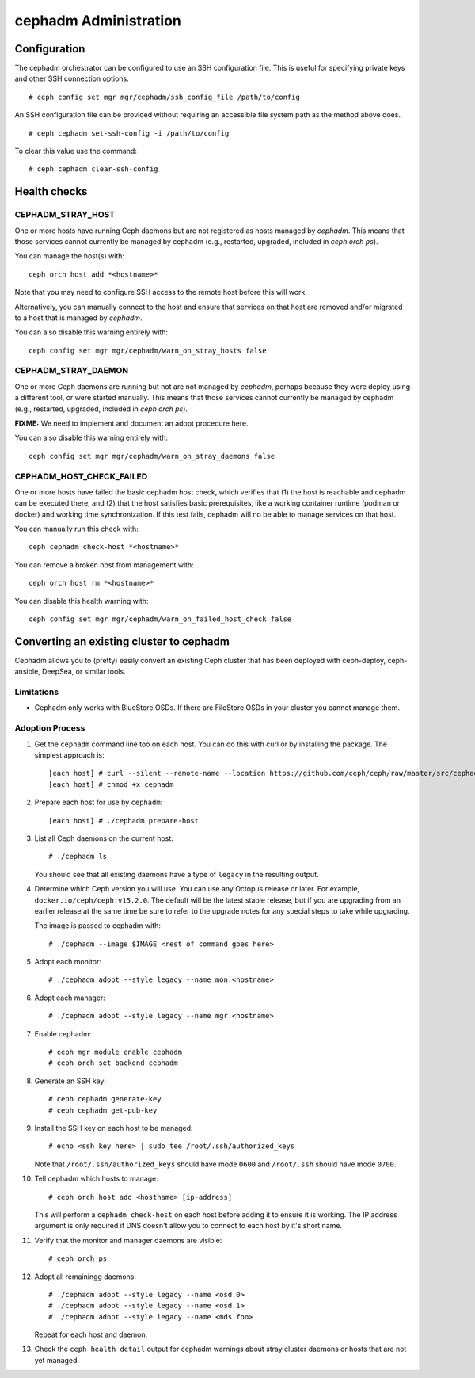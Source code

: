 .. _cephadm-administration:

======================
cephadm Administration
======================


Configuration
=============

The cephadm orchestrator can be configured to use an SSH configuration file. This is
useful for specifying private keys and other SSH connection options.

::

    # ceph config set mgr mgr/cephadm/ssh_config_file /path/to/config

An SSH configuration file can be provided without requiring an accessible file
system path as the method above does.

::

    # ceph cephadm set-ssh-config -i /path/to/config

To clear this value use the command:

::

    # ceph cephadm clear-ssh-config

Health checks
=============

CEPHADM_STRAY_HOST
------------------

One or more hosts have running Ceph daemons but are not registered as
hosts managed by *cephadm*.  This means that those services cannot
currently be managed by cephadm (e.g., restarted, upgraded, included
in `ceph orch ps`).

You can manage the host(s) with::

  ceph orch host add *<hostname>*

Note that you may need to configure SSH access to the remote host
before this will work.

Alternatively, you can manually connect to the host and ensure that
services on that host are removed and/or migrated to a host that is
managed by *cephadm*.

You can also disable this warning entirely with::

  ceph config set mgr mgr/cephadm/warn_on_stray_hosts false

CEPHADM_STRAY_DAEMON
--------------------

One or more Ceph daemons are running but not are not managed by
*cephadm*, perhaps because they were deploy using a different tool, or
were started manually.  This means that those services cannot
currently be managed by cephadm (e.g., restarted, upgraded, included
in `ceph orch ps`).

**FIXME:** We need to implement and document an adopt procedure here.

You can also disable this warning entirely with::

  ceph config set mgr mgr/cephadm/warn_on_stray_daemons false

CEPHADM_HOST_CHECK_FAILED
-------------------------

One or more hosts have failed the basic cephadm host check, which verifies
that (1) the host is reachable and cephadm can be executed there, and (2)
that the host satisfies basic prerequisites, like a working container
runtime (podman or docker) and working time synchronization.
If this test fails, cephadm will no be able to manage services on that host.

You can manually run this check with::

  ceph cephadm check-host *<hostname>*

You can remove a broken host from management with::

  ceph orch host rm *<hostname>*

You can disable this health warning with::

  ceph config set mgr mgr/cephadm/warn_on_failed_host_check false


Converting an existing cluster to cephadm
=========================================

Cephadm allows you to (pretty) easily convert an existing Ceph cluster that
has been deployed with ceph-deploy, ceph-ansible, DeepSea, or similar tools.

Limitations
-----------

* Cephadm only works with BlueStore OSDs.  If there are FileStore OSDs
  in your cluster you cannot manage them.

Adoption Process
----------------

#. Get the ``cephadm`` command line too on each host.  You can do this with curl or by installing the package.  The simplest approach is::

     [each host] # curl --silent --remote-name --location https://github.com/ceph/ceph/raw/master/src/cephadm/cephadm
     [each host] # chmod +x cephadm

#. Prepare each host for use by ``cephadm``::

     [each host] # ./cephadm prepare-host

#. List all Ceph daemons on the current host::

     # ./cephadm ls

   You should see that all existing daemons have a type of ``legacy``
   in the resulting output.

#. Determine which Ceph version you will use.  You can use any Octopus
   release or later.  For example, ``docker.io/ceph/ceph:v15.2.0``.  The default
   will be the latest stable release, but if you are upgrading from an earlier
   release at the same time be sure to refer to the upgrade notes for any
   special steps to take while upgrading.

   The image is passed to cephadm with::

     # ./cephadm --image $IMAGE <rest of command goes here>

#. Adopt each monitor::

     # ./cephadm adopt --style legacy --name mon.<hostname>

#. Adopt each manager::

     # ./cephadm adopt --style legacy --name mgr.<hostname>

#. Enable cephadm::

     # ceph mgr module enable cephadm
     # ceph orch set backend cephadm

#. Generate an SSH key::

     # ceph cephadm generate-key
     # ceph cephadm get-pub-key

#. Install the SSH key on each host to be managed::

     # echo <ssh key here> | sudo tee /root/.ssh/authorized_keys

   Note that ``/root/.ssh/authorized_keys`` should have mode ``0600`` and
   ``/root/.ssh`` should have mode ``0700``.

#. Tell cephadm which hosts to manage::

     # ceph orch host add <hostname> [ip-address]

   This will perform a ``cephadm check-host`` on each host before
   adding it to ensure it is working.  The IP address argument is only
   required if DNS doesn't allow you to connect to each host by it's
   short name.

#. Verify that the monitor and manager daemons are visible::

     # ceph orch ps

#. Adopt all remainingg daemons::

      # ./cephadm adopt --style legacy --name <osd.0>
      # ./cephadm adopt --style legacy --name <osd.1>
      # ./cephadm adopt --style legacy --name <mds.foo>

   Repeat for each host and daemon.

#. Check the ``ceph health detail`` output for cephadm warnings about
   stray cluster daemons or hosts that are not yet managed.
